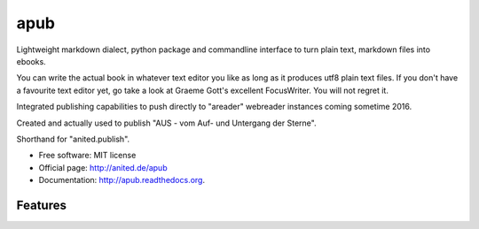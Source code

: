 apub
====

.. .. image:: https://badge.fury.io/py/apub.png
    :target: http://badge.fury.io/py/apub
    
.. image:: https://travis-ci.org/vomaufgang/apub.svg?branch=develop
        :target: https://travis-ci.org/cknoerndel/apub

.. .. image:: https://pypip.in/d/apub/badge.png
        :target: https://pypi.python.org/pypi/apub


Lightweight markdown dialect, python package and commandline interface to turn plain text, markdown files into ebooks.

You can write the actual book in whatever text editor you like as long as it produces utf8 plain text files. If you don't have a favourite text editor yet, go take a look at Graeme Gott's excellent FocusWriter. You will not regret it.

Integrated publishing capabilities to push directly to "areader" webreader instances coming sometime 2016.

Created and actually used to publish "AUS - vom Auf- und Untergang der Sterne".

Shorthand for "anited.publish".

* Free software: MIT license
* Official page: http://anited.de/apub
* Documentation: http://apub.readthedocs.org.

Features
--------

.. todo::